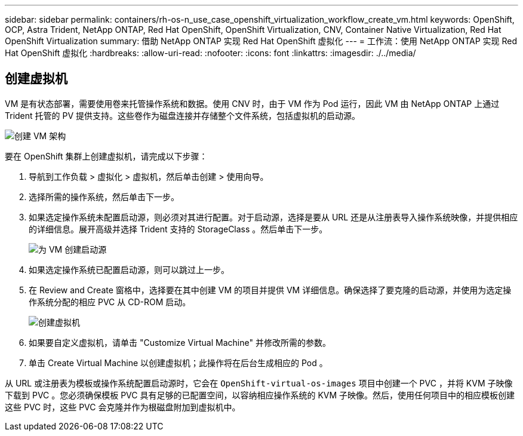 ---
sidebar: sidebar 
permalink: containers/rh-os-n_use_case_openshift_virtualization_workflow_create_vm.html 
keywords: OpenShift, OCP, Astra Trident, NetApp ONTAP, Red Hat OpenShift, OpenShift Virtualization, CNV, Container Native Virtualization, Red Hat OpenShift Virtualization 
summary: 借助 NetApp ONTAP 实现 Red Hat OpenShift 虚拟化 
---
= 工作流：使用 NetApp ONTAP 实现 Red Hat OpenShift 虚拟化
:hardbreaks:
:allow-uri-read: 
:nofooter: 
:icons: font
:linkattrs: 
:imagesdir: ./../media/




== 创建虚拟机

VM 是有状态部署，需要使用卷来托管操作系统和数据。使用 CNV 时，由于 VM 作为 Pod 运行，因此 VM 由 NetApp ONTAP 上通过 Trident 托管的 PV 提供支持。这些卷作为磁盘连接并存储整个文件系统，包括虚拟机的启动源。

image::redhat_openshift_image52.jpg[创建 VM 架构]

要在 OpenShift 集群上创建虚拟机，请完成以下步骤：

. 导航到工作负载 > 虚拟化 > 虚拟机，然后单击创建 > 使用向导。
. 选择所需的操作系统，然后单击下一步。
. 如果选定操作系统未配置启动源，则必须对其进行配置。对于启动源，选择是要从 URL 还是从注册表导入操作系统映像，并提供相应的详细信息。展开高级并选择 Trident 支持的 StorageClass 。然后单击下一步。
+
image::redhat_openshift_image53.JPG[为 VM 创建启动源]

. 如果选定操作系统已配置启动源，则可以跳过上一步。
. 在 Review and Create 窗格中，选择要在其中创建 VM 的项目并提供 VM 详细信息。确保选择了要克隆的启动源，并使用为选定操作系统分配的相应 PVC 从 CD-ROM 启动。
+
image::redhat_openshift_image54.JPG[创建虚拟机]

. 如果要自定义虚拟机，请单击 "Customize Virtual Machine" 并修改所需的参数。
. 单击 Create Virtual Machine 以创建虚拟机；此操作将在后台生成相应的 Pod 。


从 URL 或注册表为模板或操作系统配置启动源时，它会在 `OpenShift-virtual-os-images` 项目中创建一个 PVC ，并将 KVM 子映像下载到 PVC 。您必须确保模板 PVC 具有足够的已配置空间，以容纳相应操作系统的 KVM 子映像。然后，使用任何项目中的相应模板创建这些 PVC 时，这些 PVC 会克隆并作为根磁盘附加到虚拟机中。
